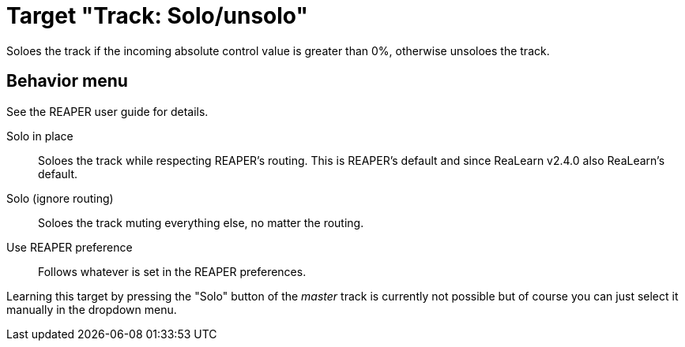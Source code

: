 [#track-solounsolo]
= Target "Track: Solo/unsolo"

Soloes the track if the incoming absolute control value is greater than 0%, otherwise unsoloes the track.

== Behavior menu

See the REAPER user guide for details.

Solo in place:: Soloes the track while respecting REAPER's routing.
This is REAPER's default and since ReaLearn v2.4.0 also ReaLearn's default.
Solo (ignore routing):: Soloes the track muting everything else, no matter the routing.
Use REAPER preference:: Follows whatever is set in the REAPER preferences.

Learning this target by pressing the "Solo" button of the _master_ track is currently not possible but of course you can just select it manually in the dropdown menu.